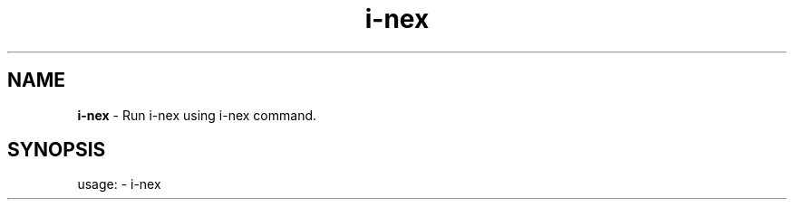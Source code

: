 .TH i\-nex "1"
.SH NAME
\fBi\-nex\fP \- Run i-nex using i-nex command.
.SH SYNOPSIS
usage: \- i\-nex